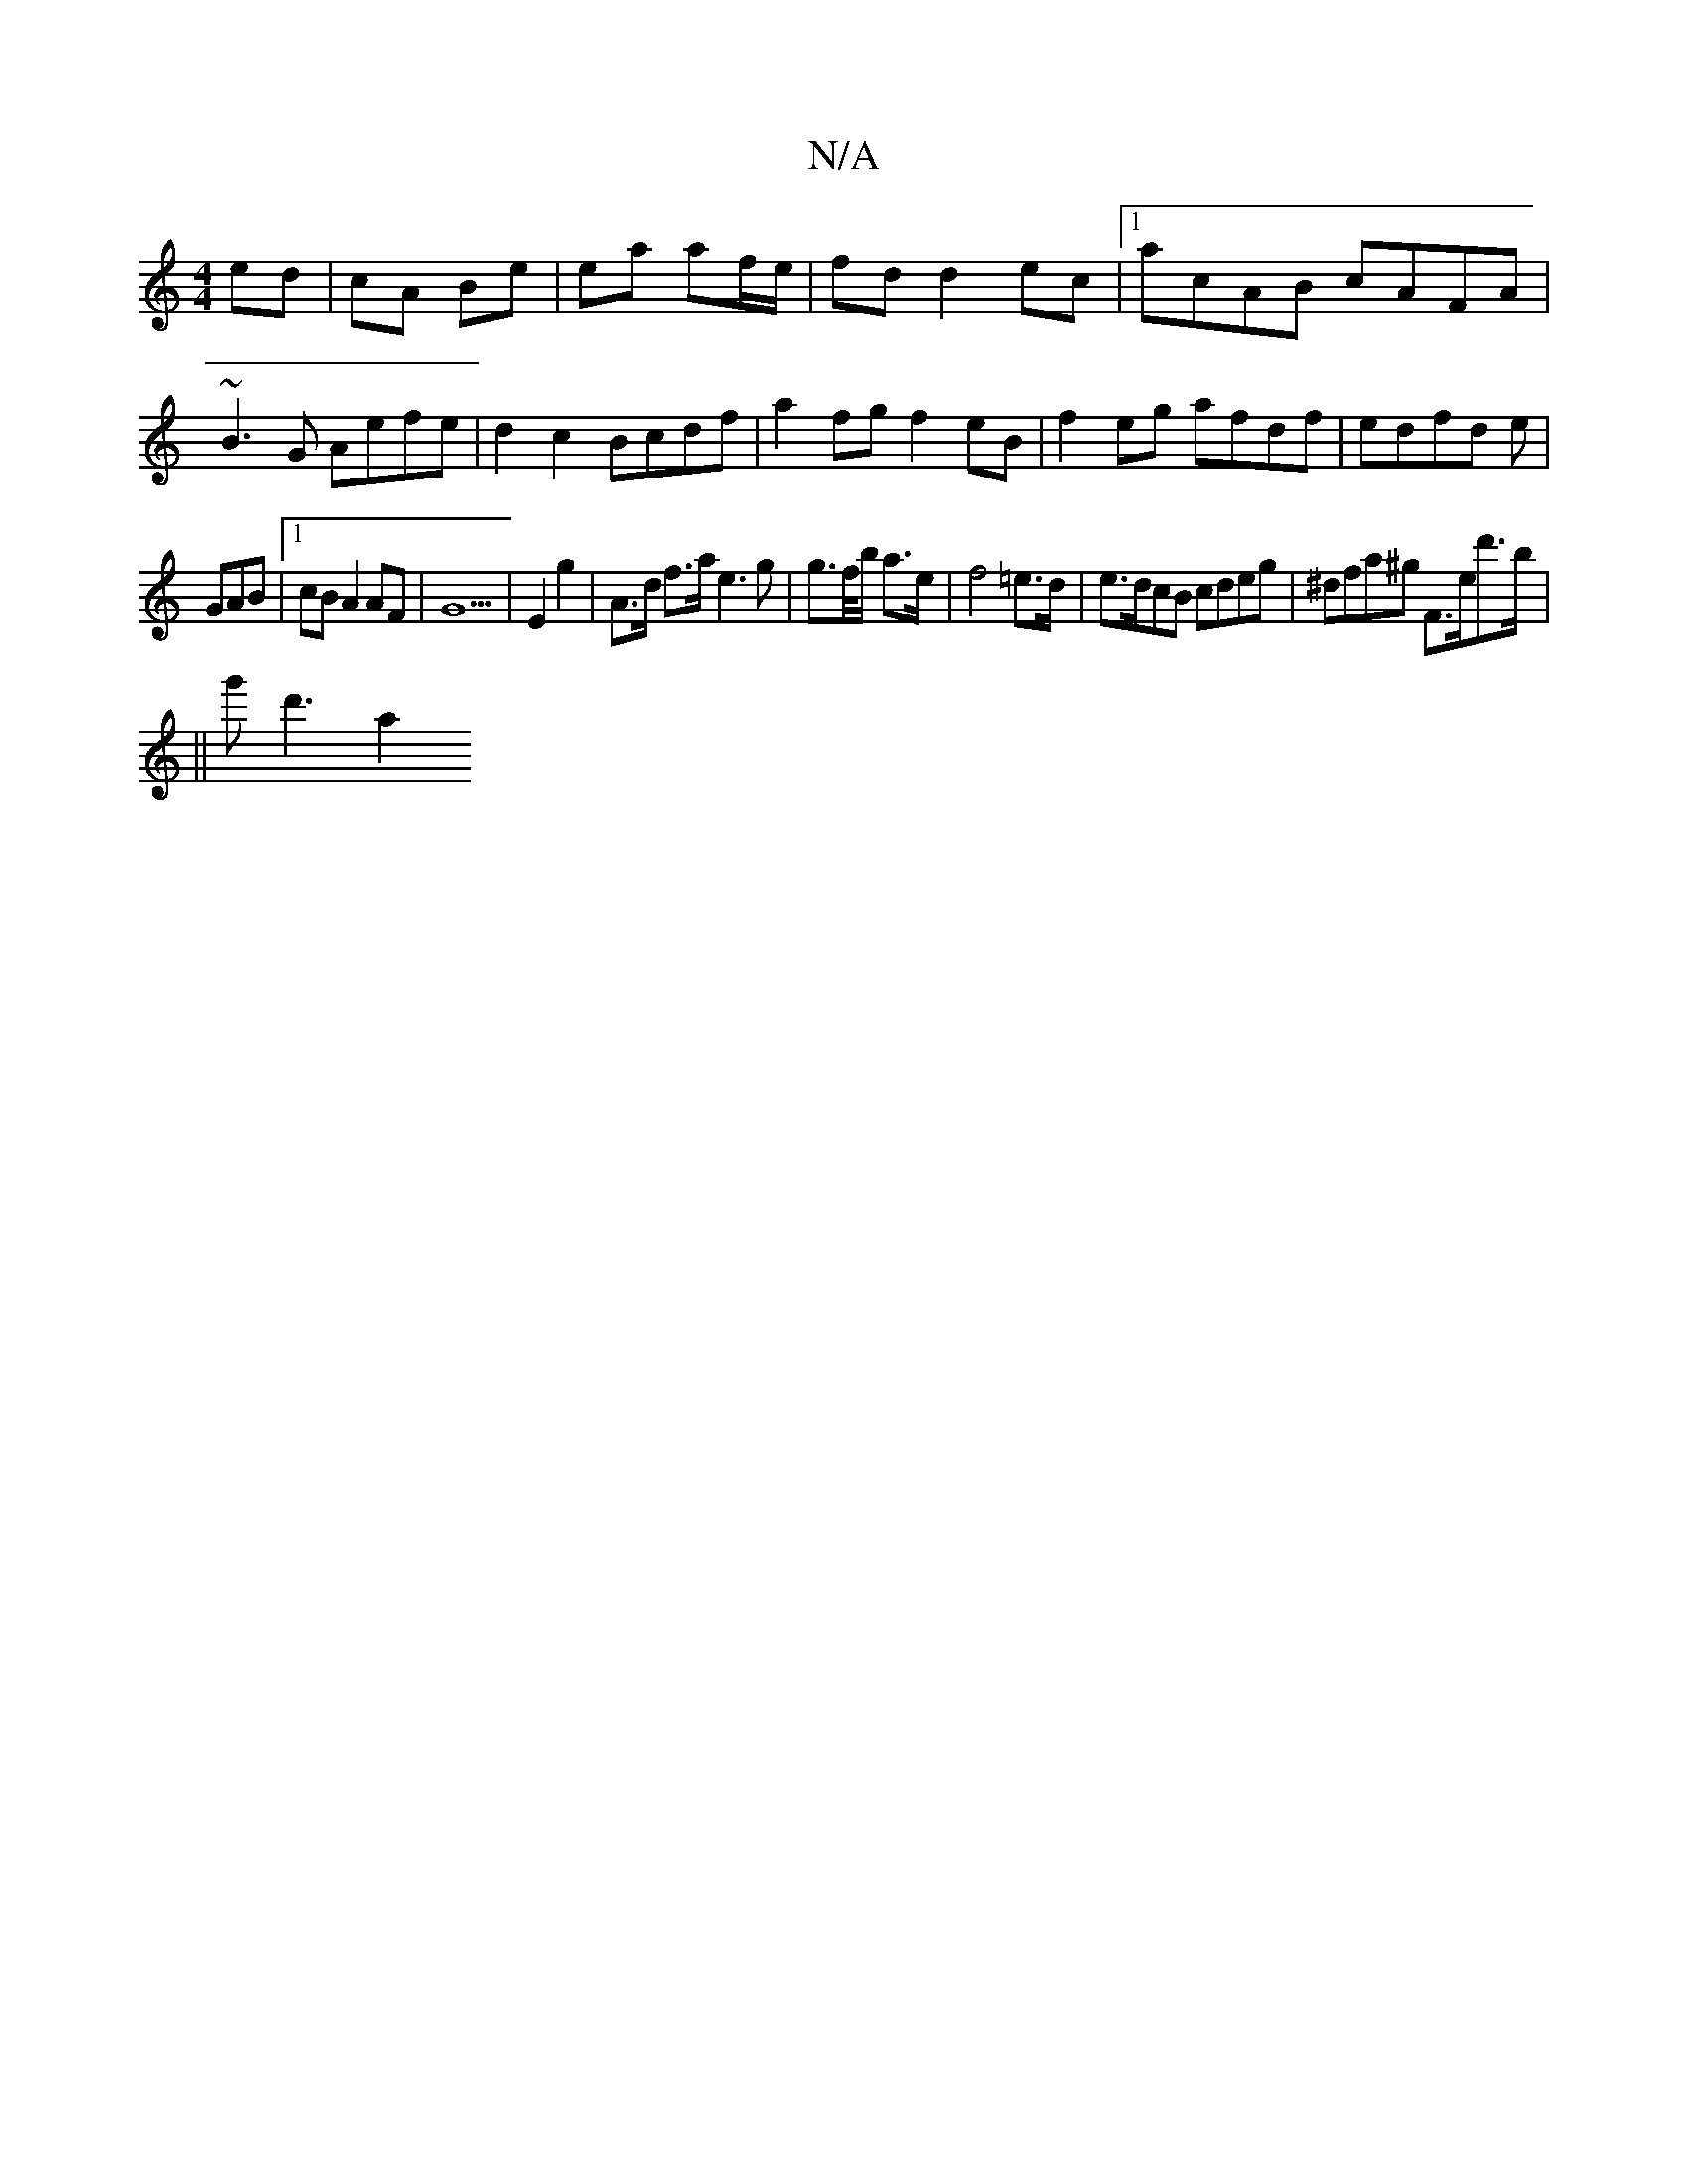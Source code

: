 X:1
T:N/A
M:4/4
R:N/A
K:Cmajor
ed|cA Be|ea af/e/|fd d2 ec|[1 acAB cAFA|~B3G Aefe |d2 c2 Bcdf|a2 fg f2 eB|f2eg afdf|edfd e|
GAB |1 cB A2 AF | G5 | E2 g2 | A>d f>a e3g | g>f/b/ a>e | f4 =e>d |e>dcB cdeg|^dfa^g F>ed'>b | 
||
g'd'3 a2 